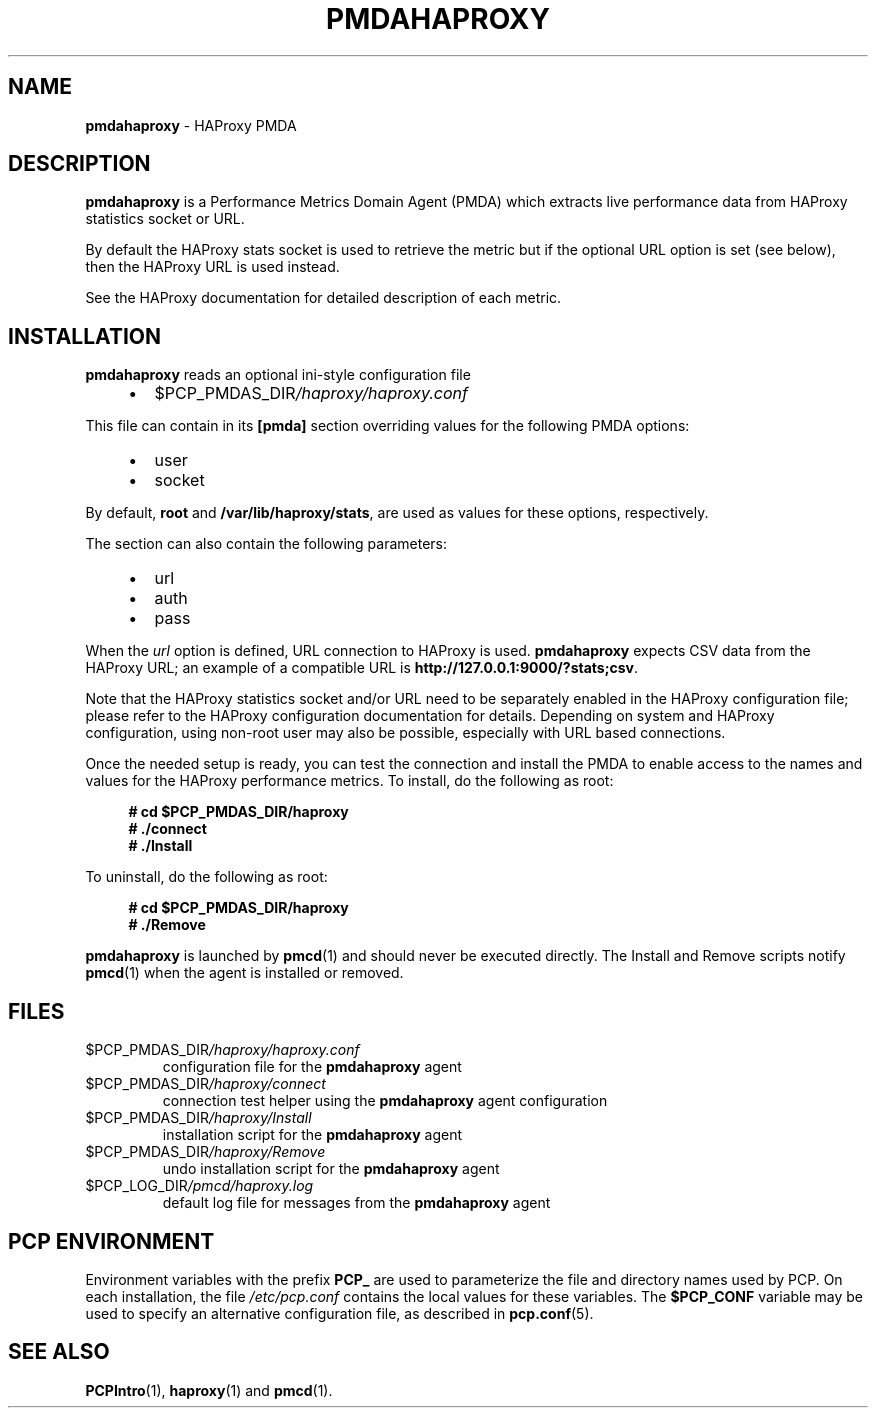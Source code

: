 '\"macro stdmacro
.\"
.\" Copyright (C) 2017-2018 Marko Myllynen <myllynen@redhat.com>
.\"
.\" This program is free software; you can redistribute it and/or modify it
.\" under the terms of the GNU General Public License as published by the
.\" Free Software Foundation; either version 2 of the License, or (at your
.\" option) any later version.
.\"
.\" This program is distributed in the hope that it will be useful, but
.\" WITHOUT ANY WARRANTY; without even the implied warranty of MERCHANTABILITY
.\" or FITNESS FOR A PARTICULAR PURPOSE.  See the GNU General Public License
.\" for more details.
.\"
.\"
.TH PMDAHAPROXY 1 "PCP" "Performance Co-Pilot"
.SH NAME
\f3pmdahaproxy\f1 \- HAProxy PMDA
.SH DESCRIPTION
\fBpmdahaproxy\fP is a Performance Metrics Domain Agent (PMDA) which
extracts live performance data from HAProxy statistics socket or URL.
.PP
By default the HAProxy stats socket is used to retrieve the metric but
if the optional URL option is set (see below), then the HAProxy URL
is used instead.
.PP
See the HAProxy documentation for detailed description of each metric.
.SH INSTALLATION
\fBpmdahaproxy\fP reads an optional ini-style configuration file
.IP
.PD 0
.RS +4
.IP \(bu 2
.I \f(CR$PCP_PMDAS_DIR\fP/haproxy/haproxy.conf
.RE
.PD
.PP
This file can contain in its \fB[pmda]\fP section overriding values
for the following PMDA options:
.IP
.PD 0
.RS +4
.IP \(bu 2
user
.IP \(bu
socket
.RE
.PD
.PP
By default, \fBroot\fP and \fB/var/lib/haproxy/stats\fP,
are used as values for these options, respectively.
.PP
The section can also contain the following parameters:
.IP
.PD 0
.RS +4
.IP \(bu 2
url
.IP \(bu
auth
.IP \(bu
pass
.RE
.PD
.PP
When the \fIurl\fP option is defined, URL connection to HAProxy is used.
\fBpmdahaproxy\fP expects CSV data from the HAProxy URL; an example
of a compatible URL is \fBhttp://127.0.0.1:9000/?stats;csv\fP.
.PP
Note that the HAProxy statistics socket and/or URL need to be separately
enabled in the HAProxy configuration file;
please refer to the HAProxy configuration documentation for details.
Depending on system and HAProxy configuration, using non-root user
may also be possible, especially with URL based connections.
.PP
Once the needed setup is ready, you can test the connection and install
the PMDA to enable access to the names and values for the HAProxy
performance metrics.
To install, do the following as root:
.sp 1
.RS +4
.ft B
.nf
# cd $PCP_PMDAS_DIR/haproxy
# ./connect
# ./Install
.fi
.ft P
.RE
.sp 1
To uninstall, do the following as root:
.sp 1
.RS +4
.ft B
.nf
# cd $PCP_PMDAS_DIR/haproxy
# ./Remove
.fi
.ft P
.RE
.sp 1
\fBpmdahaproxy\fR is launched by \fBpmcd\fR(1) and should never be executed
directly.
The Install and Remove scripts notify \fBpmcd\fR(1) when the
agent is installed or removed.
.SH FILES
.TP
.I \f(CR$PCP_PMDAS_DIR\fP/haproxy/haproxy.conf
configuration file for the \fBpmdahaproxy\fR agent
.TP
.I \f(CR$PCP_PMDAS_DIR\fP/haproxy/connect
connection test helper using the \fBpmdahaproxy\fR agent configuration
.TP
.I \f(CR$PCP_PMDAS_DIR\fP/haproxy/Install
installation script for the \fBpmdahaproxy\fR agent
.TP
.I \f(CR$PCP_PMDAS_DIR\fP/haproxy/Remove
undo installation script for the \fBpmdahaproxy\fR agent
.TP
.I \f(CR$PCP_LOG_DIR\fP/pmcd/haproxy.log
default log file for messages from the \fBpmdahaproxy\fR agent
.SH PCP ENVIRONMENT
Environment variables with the prefix \fBPCP_\fR are used to parameterize
the file and directory names used by PCP.
On each installation, the
file \fI/etc/pcp.conf\fR contains the local values for these variables.
The \fB$PCP_CONF\fR variable may be used to specify an alternative
configuration file, as described in \fBpcp.conf\fR(5).
.SH SEE ALSO
.BR PCPIntro (1),
.BR haproxy (1)
and
.BR pmcd (1).

.\" control lines for scripts/man-spell
.\" +ok+ pmdahaproxy HAProxy haproxy pmda auth url
.\" +ok+ csv [from http://127.0.0.1:9000/?stats;csv]
